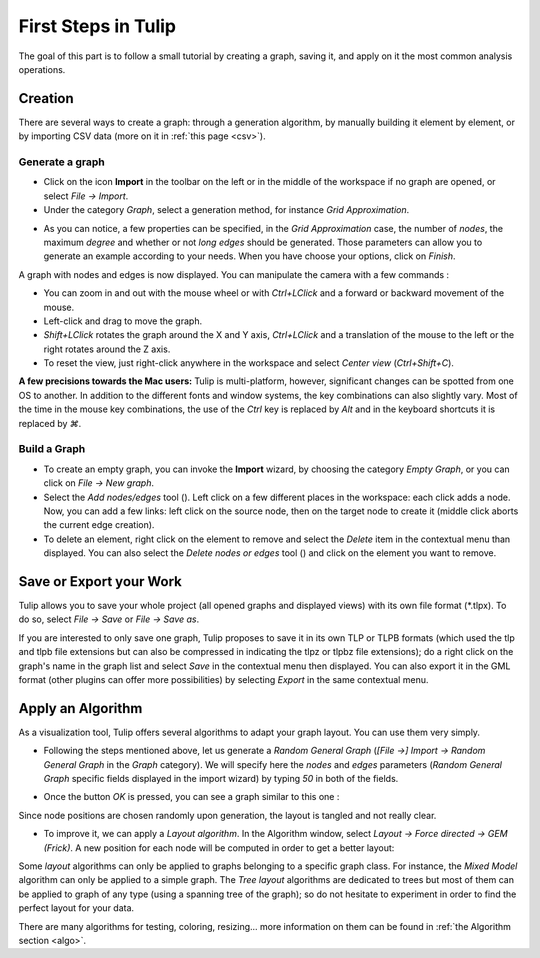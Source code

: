 .. _first_steps:

************************
First Steps in Tulip
************************

The goal of this part is to follow a small tutorial by creating a graph, saving it, and apply on it the most common analysis operations.


.. _first_graph:

Creation
========

There are several ways to create a graph: through a generation algorithm, by manually building it element by element, or by importing CSV data (more on it in :ref:`this page <csv>`).


.. _first_import:

Generate a graph
----------------

* Click on the icon |icon_import| **Import** in the toolbar on the left or in the middle of the workspace if no graph are opened, or select *File → Import*.

* Under the category *Graph*, select a generation method, for instance *Grid Approximation*.

.. image:: _images/tutorial_beginner-generate.png
    :width: 600

* As you can notice, a few properties can be specified, in the *Grid Approximation* case, the number of *nodes*, the maximum *degree* and whether or not *long edges* should be generated. Those parameters can allow you to generate an example according to your needs. When you have choose your options, click on *Finish*.

.. image:: _images/tutorial_beginner-grid_approx.png
    :width: 600

A graph with nodes and edges is now displayed. You can manipulate the camera with a few commands :

* You can zoom in and out with the mouse wheel or with *Ctrl+LClick* and a forward or backward movement of the mouse.

* Left-click and drag to move the graph.

* *Shift+LClick* rotates the graph around the X and Y axis, *Ctrl+LClick* and a translation of the mouse to the left or the right rotates around the Z axis.

* To reset the view, just right-click anywhere in the workspace and select *Center view* (*Ctrl+Shift+C*).

**A few precisions towards the Mac users:** Tulip is multi-platform, however, significant changes can be spotted from one OS to another. In addition to the different fonts and window systems, the key combinations can also slightly vary. Most of the time in the mouse key combinations, the use of the *Ctrl* key is replaced by *Alt* and in the keyboard shortcuts it is replaced by *⌘*.


.. _first_create:

Build a Graph
-------------

* To create an empty graph, you can invoke the |icon_import| **Import** wizard, by choosing the category *Empty Graph*, or you can click on *File → New graph*.

* Select the *Add nodes/edges* tool (|icon_wst_add_nodes_edges|). Left click on a few different places in the workspace: each click adds a node. Now, you can add a few links: left click on the source node, then on the target node to create it (middle click aborts the current edge creation).

* To delete an element, right click on the element to remove and select the *Delete* item in the contextual menu than displayed. You can also select the *Delete nodes or edges* tool (|icon_wst_delete_nodes_edges|) and click on the element you want to remove.


.. _first_save:

Save or Export your Work
========================

Tulip allows you to save your whole project (all opened graphs and displayed views) with its own file format (\*.tlpx). To do so, select *File → Save* or *File → Save as*.

If you are interested to only save one graph, Tulip proposes to save it in its own TLP or TLPB formats (which used the tlp and tlpb file extensions but can also be compressed in indicating the tlpz or tlpbz file extensions); do a right click on the graph's name in the graph list and select *Save* in the contextual menu then displayed. You can also export it in the GML format (other plugins can offer more possibilities) by selecting *Export* in the same contextual menu.


.. _first_algo:

Apply an Algorithm
==================

As a visualization tool, Tulip offers several algorithms to adapt your graph layout. You can use them very simply.

* Following the steps mentioned above, let us generate a *Random General Graph* (*[File →] Import → Random General Graph* in the *Graph* category). We will specify here the *nodes* and *edges* parameters (*Random General Graph* specific fields displayed in the import wizard) by typing *50* in both of the fields.

.. image:: _images/tutorial_beginner-random_graph.png
     :width: 600

* Once the button *OK* is pressed, you can see a graph similar to this one :
   
.. image:: _images/tutorial_beginner-graph_tangled.png
     :width: 600

Since node positions are chosen randomly upon generation, the layout is tangled and not really clear.

* To improve it, we can apply a *Layout algorithm*. In the Algorithm window, select *Layout → Force directed → GEM (Frick)*. A new position for each node will be computed in order to get a better layout:

.. image:: _images/tutorial_beginner-graph_untangled.png
     :width: 600

Some *layout* algorithms can only be applied to graphs belonging to a specific graph class. For instance, the *Mixed Model* algorithm can only be applied to a simple graph. The *Tree layout* algorithms are dedicated to trees but most of them can be applied to graph of any type (using a spanning tree of the graph); so do not hesitate to experiment in order to find the perfect layout for your data.

There are many algorithms for testing, coloring, resizing... more information on them can be found in :ref:`the Algorithm section <algo>`.

.. |icon_import| image:: ../../library/tulip-gui/resources/icons/64/document-import.png
     :width: 32
.. |icon_wst_add_nodes_edges| image:: ../../library/tulip-gui/resources/icons/i_addedge.png
.. |icon_wst_delete_nodes_edges| image:: ../../library/tulip-gui/resources/icons/i_del.png
